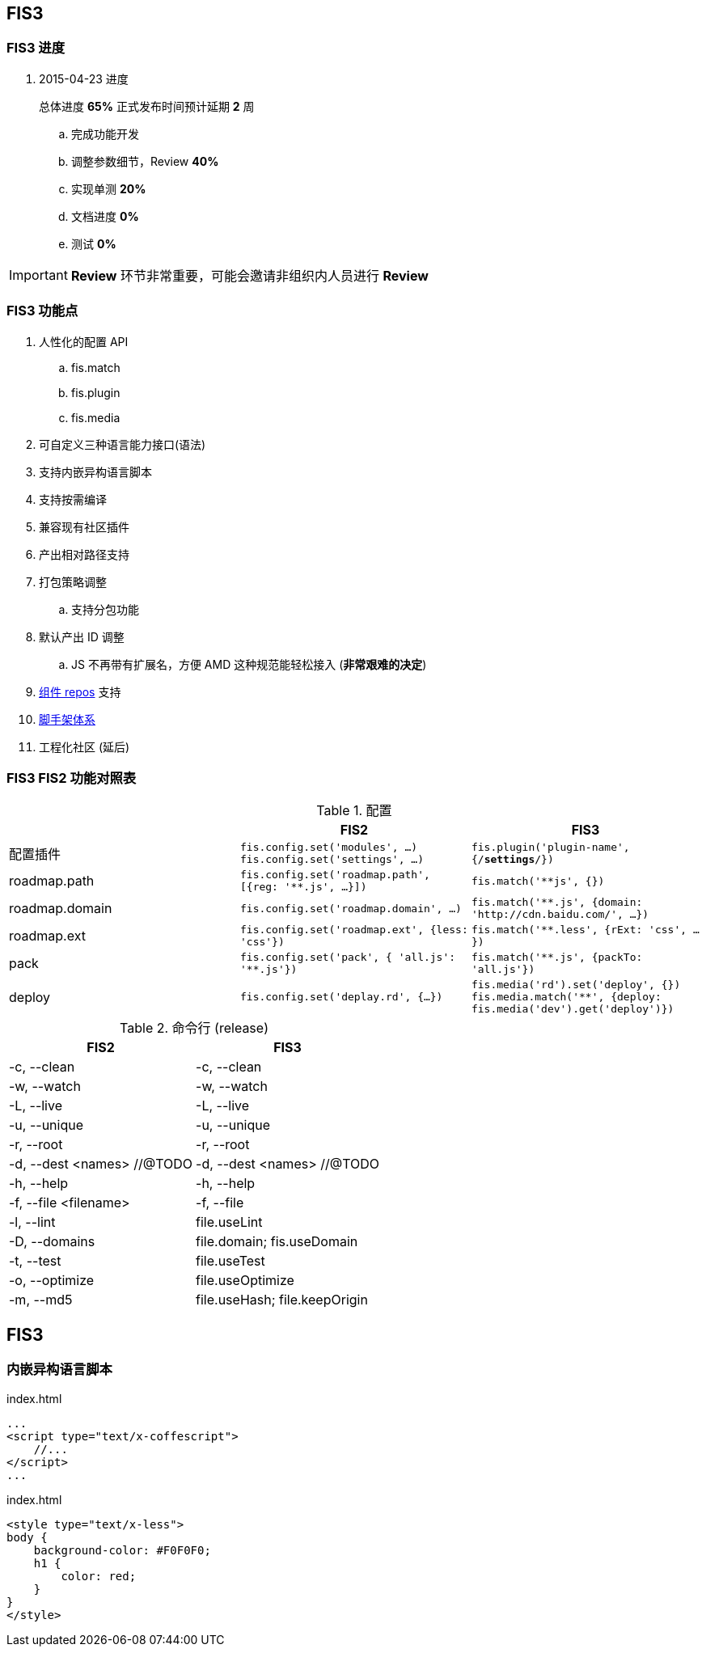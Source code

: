 == FIS3

=== FIS3 进度

. 2015-04-23 进度
+
总体进度 *65%* 正式发布时间预计延期 *2* 周

.. 完成功能开发
.. 调整参数细节，Review *40%*
.. 实现单测 *20%*
.. 文档进度 *0%*
.. 测试 *0%*

IMPORTANT: *Review* 环节非常重要，可能会邀请非组织内人员进行 *Review*

=== FIS3 功能点

. 人性化的配置 API
.. fis.match
.. fis.plugin
.. fis.media
. 可自定义三种语言能力接口(语法)
. 支持内嵌异构语言脚本
. 支持按需编译
. 兼容现有社区插件
. 产出相对路径支持
. 打包策略调整
.. 支持分包功能
. 默认产出 ID 调整
.. JS 不再带有扩展名，方便 AMD 这种规范能轻松接入 (*非常艰难的决定*)
. https://github.com/fis-components[组件 repos] 支持
. https://github.com/fis-scaffold[脚手架体系]
. 工程化社区 (延后)

=== FIS3 FIS2 功能对照表

[cols="1,1a,1a" options="header"]
.配置
|===
|
| FIS2
| FIS3

| 配置插件
| `fis.config.set('modules', ...)`
`fis.config.set('settings', ...)`
| `fis.plugin('plugin-name', {/*settings*/})`

| roadmap.path
| `fis.config.set('roadmap.path', [{reg: '**.js', ...}])`
| `fis.match('**js', {})`

| roadmap.domain
| `fis.config.set('roadmap.domain', ...)`
| `fis.match('**.js', {domain: 'http://cdn.baidu.com/', ...})`

| roadmap.ext
| `fis.config.set('roadmap.ext', {less: 'css'})`
| `fis.match('**.less', {rExt: 'css', ...})`

| pack
| `fis.config.set('pack', { 'all.js': '**.js'})`
| `fis.match('**.js', {packTo: 'all.js'})`

| deploy
| `fis.config.set('deplay.rd', {...})`
| `fis.media('rd').set('deploy', {})`
`fis.media.match('**', {deploy: fis.media('dev').get('deploy')})`

|===


[cols="1,1a" options="header"]
.命令行 (release)
|===
| FIS2
| FIS3

| -c, --clean
| -c, --clean

| -w, --watch
| -w, --watch

| -L, --live
| -L, --live

| -u, --unique
| -u, --unique

| -r, --root
| -r, --root

| -d, --dest <names> //@TODO
| -d, --dest <names> //@TODO

| -h, --help
| -h, --help

| -f, --file <filename>
| -f, --file

| -l, --lint
| file.useLint

| -D, --domains
| file.domain; fis.useDomain

| -t, --test
| file.useTest

| -o, --optimize
| file.useOptimize

| -m, --md5
| file.useHash; file.keepOrigin
|===


## FIS3

### 内嵌异构语言脚本

[source,html]
.index.html
----
...
<script type="text/x-coffescript">
    //...
</script>
...
----

[source,html]
.index.html
----
<style type="text/x-less">
body {
    background-color: #F0F0F0;
    h1 {
        color: red;
    }
}
</style>
----